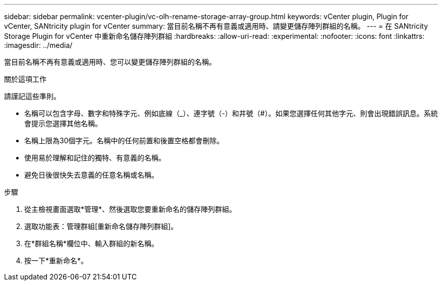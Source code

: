 ---
sidebar: sidebar 
permalink: vcenter-plugin/vc-olh-rename-storage-array-group.html 
keywords: vCenter plugin, Plugin for vCenter, SANtricity plugin for vCenter 
summary: 當目前名稱不再有意義或適用時、請變更儲存陣列群組的名稱。 
---
= 在 SANtricity Storage Plugin for vCenter 中重新命名儲存陣列群組
:hardbreaks:
:allow-uri-read: 
:experimental: 
:nofooter: 
:icons: font
:linkattrs: 
:imagesdir: ../media/


[role="lead"]
當目前名稱不再有意義或適用時、您可以變更儲存陣列群組的名稱。

.關於這項工作
請謹記這些準則。

* 名稱可以包含字母、數字和特殊字元、例如底線（_）、連字號（-）和井號（#）。如果您選擇任何其他字元、則會出現錯誤訊息。系統會提示您選擇其他名稱。
* 名稱上限為30個字元。名稱中的任何前置和後置空格都會刪除。
* 使用易於理解和記住的獨特、有意義的名稱。
* 避免日後很快失去意義的任意名稱或名稱。


.步驟
. 從主檢視畫面選取*管理*、然後選取您要重新命名的儲存陣列群組。
. 選取功能表：管理群組[重新命名儲存陣列群組]。
. 在*群組名稱*欄位中、輸入群組的新名稱。
. 按一下*重新命名*。

